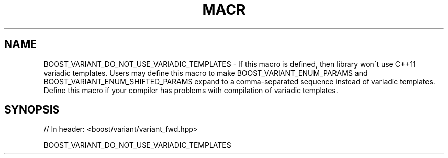 .\"Generated by db2man.xsl. Don't modify this, modify the source.
.de Sh \" Subsection
.br
.if t .Sp
.ne 5
.PP
\fB\\$1\fR
.PP
..
.de Sp \" Vertical space (when we can't use .PP)
.if t .sp .5v
.if n .sp
..
.de Ip \" List item
.br
.ie \\n(.$>=3 .ne \\$3
.el .ne 3
.IP "\\$1" \\$2
..
.TH "MACR" 3 "" "" ""
.SH "NAME"
BOOST_VARIANT_DO_NOT_USE_VARIADIC_TEMPLATES \- If this macro is defined, then library won\'t use C++11 variadic templates\&. Users may define this macro to make BOOST_VARIANT_ENUM_PARAMS and BOOST_VARIANT_ENUM_SHIFTED_PARAMS expand to a comma\-separated sequence instead of variadic templates\&. Define this macro if your compiler has problems with compilation of variadic templates\&.
.SH "SYNOPSIS"

.sp
.nf
// In header: <boost/variant/variant_fwd\&.hpp>

BOOST_VARIANT_DO_NOT_USE_VARIADIC_TEMPLATES
.fi

